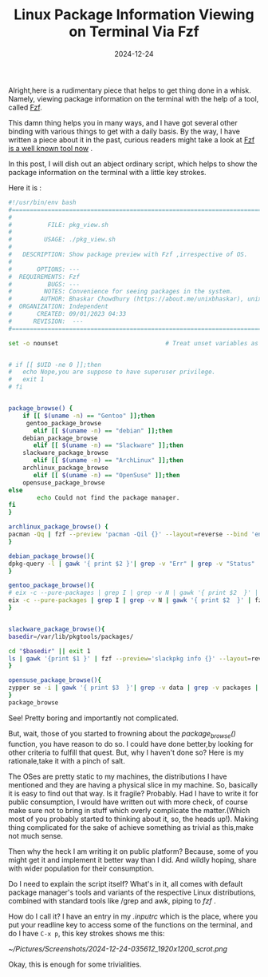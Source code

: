 #+BLOG: Unixbhaskar's Blog
#+POSTID: 1919
#+title: Linux Package Information Viewing on Terminal Via Fzf
#+date: 2024-12-24
#+tags: Technical Tools Terminal CommandLine Opensource fzf


Alright,here is a rudimentary piece that helps to get thing done in a
whisk. Namely, viewing package information on the terminal with the help of a
tool, called [[https://github.com/fuzzy-finder/fzf][Fzf]].

This damn thing helps you in many ways, and I have got several other binding
with various things to get with a daily basis. By the way, I have written a
piece about it in the past, curious readers might take a look at [[https://unixbhaskar.wordpress.com/2023/08/19/fzf-is-a-well-known-tool-now/][Fzf is a well
known tool now]] .

In this post, I will dish out an abject ordinary script, which helps to show the
package information on the terminal with a little key strokes.

Here it is :

#+BEGIN_SRC bash
#!/usr/bin/env bash
#===============================================================================
#
#          FILE: pkg_view.sh
#
#         USAGE: ./pkg_view.sh
#
#   DESCRIPTION: Show package preview with Fzf ,irrespective of OS.
#
#       OPTIONS: ---
#  REQUIREMENTS: Fzf
#          BUGS: ---
#         NOTES: Convenience for seeing packages in the system.
#        AUTHOR: Bhaskar Chowdhury (https://about.me/unixbhaskar), unixbhaskar@gmail.com
#  ORGANIZATION: Independent
#       CREATED: 09/01/2023 04:33
#      REVISION:  ---
#===============================================================================

set -o nounset                              # Treat unset variables as an error


# if [[ $UID -ne 0 ]];then
# 	echo Nope,you are suppose to have superuser privilege.
# 	exit 1
# fi


package_browse() {
	if [[ $(uname -n) == "Gentoo" ]];then
	 gentoo_package_browse
       elif [[ $(uname -n) == "debian" ]];then
	debian_package_browse
       elif [[ $(uname -n) == "Slackware" ]];then
	slackware_package_browse
       elif [[ $(uname -n) == "ArchLinux" ]];then
	archlinux_package_browse
       elif [[ $(uname -n) == "OpenSuse" ]];then
	opensuse_package_browse
else
        echo Could not find the package manager.
fi
}

archlinux_package_browse() {
pacman -Qq | fzf --preview 'pacman -Qil {}' --layout=reverse --bind 'enter:execute(pacman -Qil {} | less)'
}

debian_package_browse(){
dpkg-query -l | gawk '{ print $2 }'| grep -v "Err" | grep -v "Status" | fzf --preview 'dpkg-query --status {} && apt-cache showsrc {}' --layout=reverse
}

gentoo_package_browse(){
# eix -c --pure-packages | grep I | grep -v N | gawk '{ print $2  }' | fzf --preview='eix -F {}' --layout=reverse
eix -c --pure-packages | grep I | grep -v N | gawk '{ print $2  }' | fzf --preview='equery m {} &&  printf "Packages Directly Depends On:\n" &&  equery d {}' --layout=reverse
}


slackware_package_browse(){
basedir=/var/lib/pkgtools/packages/

cd "$basedir" || exit 1
ls | gawk '{print $1 }' | fzf --preview='slackpkg info {}' --layout=reverse
}

opensuse_package_browse(){
zypper se -i | gawk '{ print $3  }'| grep -v data | grep -v packages | fzf --preview 'zypper info {}' --layout=reverse
}
package_browse
#+END_SRC

See! Pretty boring and importantly not complicated.

But, wait, those of you started to frowning about the /package_browse()/ function,
you have reason to do so. I could have done better,by looking for other
criteria to fulfill that quest. But, why I haven't done so? Here is my
rationale,take it with a pinch of salt.

The OSes are pretty static to my machines, the distributions I have mentioned
and they are having a physical slice in my machine. So, basically it is easy to
find out that way. Is it fragile? Probably. Had I have to write it for public
consumption, I would have written out with more check, of course make sure not
to bring in stuff which overly complicate the matter.(Which most of you probably
started to thinking about it, so, the heads up!). Making thing complicated for
the sake of achieve something as trivial as this,make not much sense.

Then why the heck I am writing it on public platform? Because, some of you might
get it and implement it better way than I did. And wildly hoping, share with
wider population for their consumption.

Do I need to explain the script itself? What's in it, all comes with default
package manager's tools and variants of the respective Linux distributions,
combined with standard tools like /grep and awk, piping to /fzf/ .

How do I call it? I have an entry in my /.inputrc/ which is the place, where you put
your readline key to access some of the functions on the terminal, and do I have
=C-x p=, this key strokes shows me this:

[[~/Pictures/Screenshots/2024-12-24-035612_1920x1200_scrot.png]]

Okay, this is enough for some trivialities.

# /home/bhaskar/Pictures/Screenshots/2024-12-24-035612_1920x1200_scrot.png http://unixbhaskar.files.wordpress.com/2024/12/2024-12-24-035612_1920x1200_scrot.png
